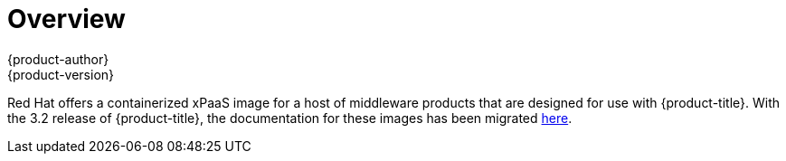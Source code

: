 [[using-images-xpaas-images-index]]
= Overview
{product-author}
{product-version}
:data-uri:
:icons:
:experimental:

Red Hat offers a containerized xPaaS image for a host of middleware products that are designed for use with {product-title}. With the 3.2 release of {product-title}, the documentation for these images has been migrated link:https://access.redhat.com/documentation/en/red-hat-xpaas/[here].
